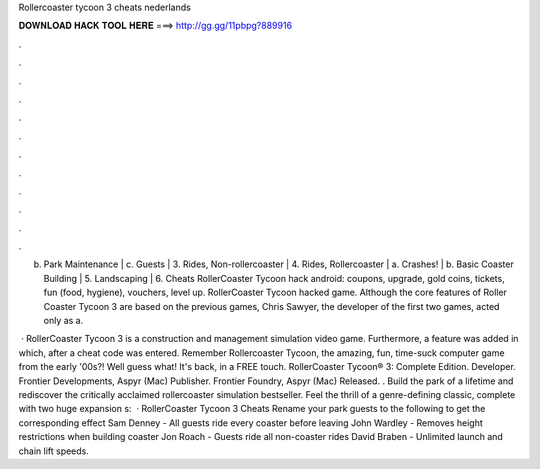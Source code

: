 Rollercoaster tycoon 3 cheats nederlands



𝐃𝐎𝐖𝐍𝐋𝐎𝐀𝐃 𝐇𝐀𝐂𝐊 𝐓𝐎𝐎𝐋 𝐇𝐄𝐑𝐄 ===> http://gg.gg/11pbpg?889916



.



.



.



.



.



.



.



.



.



.



.



.

b. Park Maintenance | c. Guests | 3. Rides, Non-rollercoaster | 4. Rides, Rollercoaster | a. Crashes! | b. Basic Coaster Building | 5. Landscaping | 6. Cheats RollerCoaster Tycoon hack android: coupons, upgrade, gold coins, tickets, fun (food, hygiene), vouchers, level up. RollerCoaster Tycoon hacked game. Although the core features of Roller Coaster Tycoon 3 are based on the previous games, Chris Sawyer, the developer of the first two games, acted only as a.

 · RollerCoaster Tycoon 3 is a construction and management simulation video game. Furthermore, a feature was added in which, after a cheat code was entered. Remember Rollercoaster Tycoon, the amazing, fun, time-suck computer game from the early '00s?! Well guess what! It's back, in a FREE touch. RollerCoaster Tycoon® 3: Complete Edition. Developer. Frontier Developments, Aspyr (Mac) Publisher. Frontier Foundry, Aspyr (Mac) Released. . Build the park of a lifetime and rediscover the critically acclaimed rollercoaster simulation bestseller. Feel the thrill of a genre-defining classic, complete with two huge expansion s:   · RollerCoaster Tycoon 3 Cheats Rename your park guests to the following to get the corresponding effect Sam Denney - All guests ride every coaster before leaving John Wardley - Removes height restrictions when building coaster Jon Roach - Guests ride all non-coaster rides David Braben - Unlimited launch and chain lift speeds.
